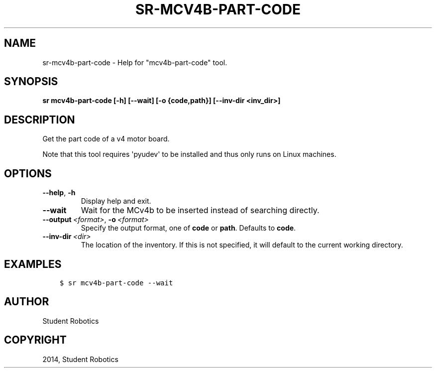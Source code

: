 .\" Man page generated from reStructuredText.
.
.
.nr rst2man-indent-level 0
.
.de1 rstReportMargin
\\$1 \\n[an-margin]
level \\n[rst2man-indent-level]
level margin: \\n[rst2man-indent\\n[rst2man-indent-level]]
-
\\n[rst2man-indent0]
\\n[rst2man-indent1]
\\n[rst2man-indent2]
..
.de1 INDENT
.\" .rstReportMargin pre:
. RS \\$1
. nr rst2man-indent\\n[rst2man-indent-level] \\n[an-margin]
. nr rst2man-indent-level +1
.\" .rstReportMargin post:
..
.de UNINDENT
. RE
.\" indent \\n[an-margin]
.\" old: \\n[rst2man-indent\\n[rst2man-indent-level]]
.nr rst2man-indent-level -1
.\" new: \\n[rst2man-indent\\n[rst2man-indent-level]]
.in \\n[rst2man-indent\\n[rst2man-indent-level]]u
..
.TH "SR-MCV4B-PART-CODE" "1" "May 21, 2025" "2.0.0a1" "Student Robotics Tools"
.SH NAME
sr-mcv4b-part-code \- Help for "mcv4b-part-code" tool.
.SH SYNOPSIS
.sp
\fBsr mcv4b\-part\-code [\-h] [\-\-wait] [\-o {code,path}] [\-\-inv\-dir <inv_dir>]\fP
.SH DESCRIPTION
.sp
Get the part code of a v4 motor board.
.sp
Note that this tool requires \(aqpyudev\(aq to be installed and thus only runs on
Linux machines.
.SH OPTIONS
.INDENT 0.0
.TP
.B  \-\-help\fP,\fB  \-h
Display help and exit.
.TP
.B  \-\-wait
Wait for the MCv4b to be inserted instead of searching directly.
.TP
.BI \-\-output \ <format>\fR,\fB \ \-o \ <format>
Specify the output format, one of \fBcode\fP or \fBpath\fP\&. Defaults to
\fBcode\fP\&.
.TP
.BI \-\-inv\-dir \ <dir>
The location of the inventory. If this is not specified, it will default to
the current working directory.
.UNINDENT
.SH EXAMPLES
.INDENT 0.0
.INDENT 3.5
.sp
.nf
.ft C
$ sr mcv4b\-part\-code \-\-wait
.ft P
.fi
.UNINDENT
.UNINDENT
.SH AUTHOR
Student Robotics
.SH COPYRIGHT
2014, Student Robotics
.\" Generated by docutils manpage writer.
.
